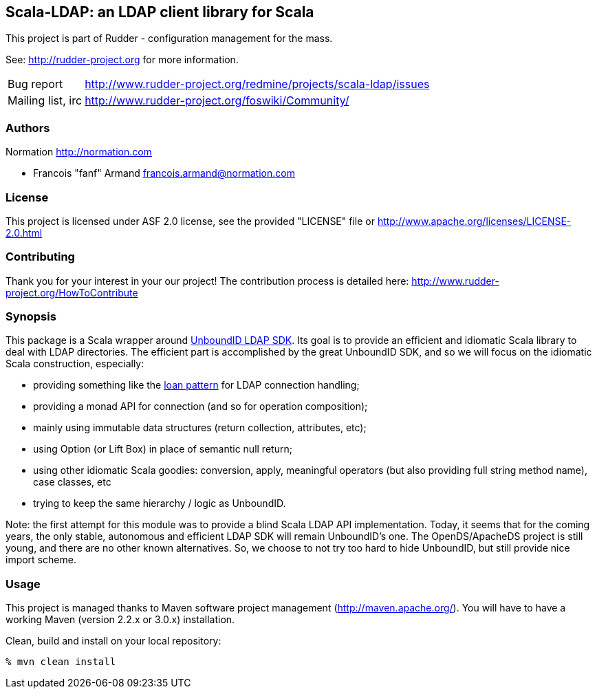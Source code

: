 Scala-LDAP: an LDAP client library for Scala
--------------------------------------------

This project is part of Rudder - configuration management for the mass. 
 
See: http://rudder-project.org for more information. 

[horizontal]
Bug report:: http://www.rudder-project.org/redmine/projects/scala-ldap/issues
Mailing list, irc:: http://www.rudder-project.org/foswiki/Community/

=== Authors

Normation http://normation.com

- Francois "fanf" Armand francois.armand@normation.com

=== License

This project is licensed under ASF 2.0 license, 
see the provided "LICENSE" file  or 
http://www.apache.org/licenses/LICENSE-2.0.html

=== Contributing

Thank you for your interest in your our project!
The contribution process is detailed here: 
http://www.rudder-project.org/HowToContribute

=== Synopsis

This package is a Scala wrapper around http://www.unboundid.com/products/ldapsdk/[UnboundID LDAP SDK].
Its goal is to provide an efficient and idiomatic Scala library to deal with LDAP directories. 
The efficient part is accomplished by the great UnboundID SDK, and so we will focus on the 
idiomatic Scala construction, especially:

- providing something like the https://wiki.scala-lang.org/display/SYGN/Loan[loan pattern] 
  for LDAP connection handling;
- providing a monad API for connection (and so for operation composition);
- mainly using immutable data structures (return collection, attributes, etc);
- using Option (or Lift Box) in place of semantic null return;
- using other idiomatic Scala goodies: conversion, apply, meaningful operators (but also 
  providing full string method name), case classes, etc
- trying to keep the same hierarchy / logic as UnboundID. 

Note: the first attempt for this module was to provide a blind Scala LDAP API implementation. 
Today, it seems that for the coming years, the only stable, autonomous and efficient LDAP SDK will 
remain UnboundID's one. The OpenDS/ApacheDS project is still young, and there are no other known
alternatives. So, we choose to not try too hard to hide UnboundID, but still provide nice import scheme. 

=== Usage

This project is managed thanks to Maven software project management (http://maven.apache.org/). 
You will have to have a working Maven (version 2.2.x or 3.0.x) installation.

.Clean, build and install on your local repository:
----
% mvn clean install
----


